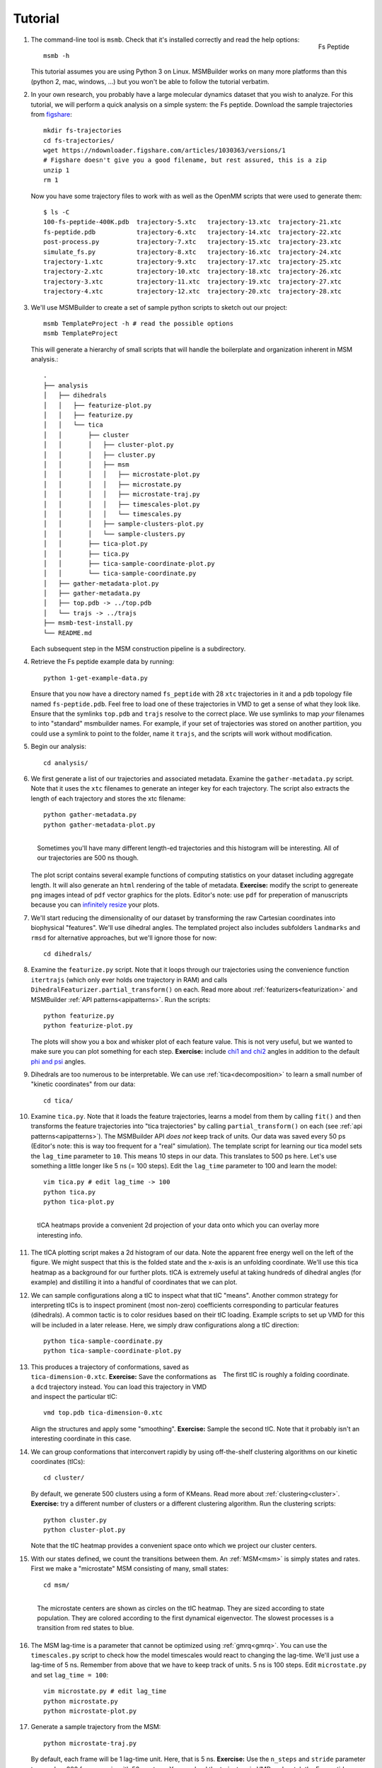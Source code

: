 .. highlight:: bash
.. _tutorial:

Tutorial
========

#.
   .. figure:: _static/fspeptide.png
       :align: right

       Fs Peptide

   The command-line tool is ``msmb``. Check that it's installed correctly and
   read the help options::

    msmb -h

   This tutorial assumes you are using Python 3 on Linux. MSMBuilder works
   on many more platforms than this (python 2, mac, windows, ...) but you
   won't be able to follow the tutorial verbatim.

#.
   In your own research, you probably have a large molecular dynamics
   dataset that you wish to analyze. For this tutorial, we will perform a
   quick analysis on a simple system: the Fs peptide. Download the sample
   trajectories from `figshare <https://figshare.com/articles/Fs_MD_Trajectories/1030363>`_::

    mkdir fs-trajectories
    cd fs-trajectories/
    wget https://ndownloader.figshare.com/articles/1030363/versions/1
    # Figshare doesn't give you a good filename, but rest assured, this is a zip
    unzip 1
    rm 1

   Now you have some trajectory files to work with as well as the OpenMM
   scripts that were used to generate them::

    $ ls -C
    100-fs-peptide-400K.pdb  trajectory-5.xtc   trajectory-13.xtc  trajectory-21.xtc
    fs-peptide.pdb           trajectory-6.xtc   trajectory-14.xtc  trajectory-22.xtc
    post-process.py          trajectory-7.xtc   trajectory-15.xtc  trajectory-23.xtc
    simulate_fs.py           trajectory-8.xtc   trajectory-16.xtc  trajectory-24.xtc
    trajectory-1.xtc         trajectory-9.xtc   trajectory-17.xtc  trajectory-25.xtc
    trajectory-2.xtc         trajectory-10.xtc  trajectory-18.xtc  trajectory-26.xtc
    trajectory-3.xtc         trajectory-11.xtc  trajectory-19.xtc  trajectory-27.xtc
    trajectory-4.xtc         trajectory-12.xtc  trajectory-20.xtc  trajectory-28.xtc



#. We'll use MSMBuilder to create a set of sample python scripts to sketch
   out our project::

    msmb TemplateProject -h # read the possible options
    msmb TemplateProject

   This will generate a hierarchy of small scripts that will handle the
   boilerplate and organization inherent in MSM analysis.::

    .
    ├── analysis
    │   ├── dihedrals
    │   │   ├── featurize-plot.py
    │   │   ├── featurize.py
    │   │   └── tica
    │   │       ├── cluster
    │   │       │   ├── cluster-plot.py
    │   │       │   ├── cluster.py
    │   │       │   ├── msm
    │   │       │   │   ├── microstate-plot.py
    │   │       │   │   ├── microstate.py
    │   │       │   │   ├── microstate-traj.py
    │   │       │   │   ├── timescales-plot.py
    │   │       │   │   └── timescales.py
    │   │       │   ├── sample-clusters-plot.py
    │   │       │   └── sample-clusters.py
    │   │       ├── tica-plot.py
    │   │       ├── tica.py
    │   │       ├── tica-sample-coordinate-plot.py
    │   │       └── tica-sample-coordinate.py
    │   ├── gather-metadata-plot.py
    │   ├── gather-metadata.py
    │   ├── top.pdb -> ../top.pdb
    │   └── trajs -> ../trajs
    ├── msmb-test-install.py
    └── README.md


   Each subsequent step in the MSM construction pipeline is a subdirectory.

#. Retrieve the Fs peptide example data by running::

    python 1-get-example-data.py

   Ensure that you now have a directory named ``fs_peptide`` with 28 ``xtc``
   trajectories in it and a ``pdb`` topology file named ``fs-peptide.pdb``.
   Feel free to load one of these trajectories in VMD to get a sense of
   what they look like. Ensure that the symlinks ``top.pdb`` and ``trajs``
   resolve to the correct place. We use symlinks to map *your* filenames
   to into "standard" msmbuilder names. For example,
   if your set of trajectories was stored on another partition, you could
   use a symlink to point to the folder, name it ``trajs``, and the scripts
   will work without modification.

#. Begin our analysis::

    cd analysis/

#. We first generate a list of our trajectories and associated metadata.
   Examine the ``gather-metadata.py`` script. Note that it uses the ``xtc``
   filenames to generate an integer key for each trajectory. The script
   also extracts the length of each trajectory and stores the xtc filename::

    python gather-metadata.py
    python gather-metadata-plot.py


   .. figure:: _static/lengths-hist.png
       :align: right

       Sometimes you'll have many different length-ed trajectories and
       this histogram will be interesting. All of our trajectories are 500 ns
       though.

   The plot script contains several example functions of computing statistics
   on your dataset including aggregate length. It will also generate an ``html``
   rendering of the table of metadata. **Exercise:** modify the
   script to genereate ``png`` images intead of ``pdf`` vector graphics for
   the plots. Editor's note: use ``pdf`` for preperation of manuscripts
   because you can
   `infinitely resize <https://en.wikipedia.org/wiki/Vector_graphics>`_ your plots.

#. We'll start reducing the dimensionality of our dataset by transforming
   the raw Cartesian coordinates into biophysical "features". We'll use
   dihedral angles. The templated project also includes subfolders ``landmarks``
   and ``rmsd`` for alternative approaches, but we'll ignore those for now::

    cd dihedrals/

#. Examine the ``featurize.py`` script. Note that it loops through our trajectories
   using the convenience function ``itertrajs`` (which only ever holds one
   trajectory in RAM) and calls ``DihedralFeaturizer.partial_transform()``
   on each. Read more about :ref:`featurizers<featurization>` and MSMBuilder
   :ref:`API patterns<apipatterns>`. Run the scripts::

    python featurize.py
    python featurize-plot.py

   The plots will show you a box and whisker plot of each feature value. This
   is not very useful, but we wanted to make sure you can plot something
   for each step.
   **Exercise:** include `chi1 and chi2 <https://swissmodel.expasy.org/course/text/chapter3.htm>`_
   angles in addition to the default `phi and psi <https://en.wikipedia.org/wiki/Ramachandran_plot>`_
   angles.

#. Dihedrals are too numerous to be interpretable. We can use :ref:`tica<decomposition>`
   to learn a small number of "kinetic coordinates" from our data::

    cd tica/

#. Examine ``tica.py``. Note that it loads the feature trajectories, learns
   a model from them by calling ``fit()`` and then transforms the feature trajectories
   into "tica trajectories" by calling ``partial_transform()``
   on each (see :ref:`api patterns<apipatterns>`). The MSMBuilder API *does not*
   keep track of units. Our data was saved every 50 ps (Editor's note: this is
   way too frequent for a "real" simulation). The template script for learning
   our tica model sets the ``lag_time`` parameter to ``10``. This means 10 steps
   in our data. This translates to 500 ps here. Let's use something a little
   longer like 5 ns (= 100 steps). Edit the ``lag_time`` parameter to 100 and
   learn the model::

    vim tica.py # edit lag_time -> 100
    python tica.py
    python tica-plot.py

#.
   .. figure:: _static/tica-heatmap.png
       :align: right

       tICA heatmaps provide a convenient 2d projection of your data
       onto which you can overlay more interesting info.

   The tICA plotting script makes a 2d histogram of our data. Note the apparent
   free energy well on the left of the figure. We might suspect that this is
   the folded state and the x-axis is an unfolding coordinate. We'll use
   this tica heatmap as a background for our further plots. tICA is extremely
   useful at taking hundreds of dihedral angles (for example) and distilling it
   into a handful of coordinates that we can plot.

#. We can sample configurations along a tIC to inspect what that tIC "means".
   Another common strategy for interpreting tICs is to inspect prominent
   (most non-zero) coefficients corresponding to particular features (dihedrals).
   A common tactic is to color residues based on their tIC loading. Example
   scripts to set up VMD for this will be included in a later release. Here,
   we simply draw configurations along a tIC direction::

    python tica-sample-coordinate.py
    python tica-sample-coordinate-plot.py

#.
   .. figure:: _static/tica-movie.gif
        :align: right

        The first tIC is roughly a folding coordinate.

   This produces a trajectory of conformations, saved as ``tica-dimension-0.xtc``.
   **Exercise:** Save the conformations as a ``dcd`` trajectory instead.
   You can load this trajectory in VMD and inspect the particular tIC::

    vmd top.pdb tica-dimension-0.xtc

   Align the structures and apply some "smoothing".
   **Exercise:** Sample the second tIC. Note that it probably isn't an
   interesting coordinate in this case.

#. We can group conformations that interconvert rapidly by using off-the-shelf
   clustering algorithms on our kinetic coordinates (tICs)::

    cd cluster/

   By default, we generate 500 clusters using a form of KMeans. Read more
   about :ref:`clustering<cluster>`.
   **Exercise:** try a different number of clusters or a different
   clustering algorithm. Run the clustering scripts::

    python cluster.py
    python cluster-plot.py

   Note that the tIC heatmap provides a convenient space onto which we project
   our cluster centers.

#. With our states defined, we count the transitions between them. An :ref:`MSM<msm>`
   is simply states and rates. First we make a "microstate" MSM consisting
   of many, small states::

    cd msm/

#.

   .. figure:: _static/msm-microstates.png
        :align: right

        The microstate centers are shown as circles on the tIC heatmap.
        They are sized according to state population. They are colored
        according to the first dynamical eigenvector. The slowest
        processes is a transition from red states to blue.

   The MSM lag-time is a parameter that cannot be optimized using :ref:`gmrq<gmrq>`.
   You can use the ``timescales.py`` script to check how the model timescales
   would react to changing the lag-time. We'll just use a lag-time of 5 ns.
   Remember from above that we have to keep track of units. 5 ns is 100 steps.
   Edit ``microstate.py`` and set ``lag_time = 100``::

    vim microstate.py # edit lag_time
    python microstate.py
    python microstate-plot.py

#. Generate a sample trajectory from the MSM::

    python microstate-traj.py

   By default, each frame will be 1 lag-time unit. Here, that is 5 ns.
   **Exercise:** Use the ``n_steps`` and ``stride`` parameter to sample
   a 200 frame movie with 50 ns steps.
   You can load the trajectory in VMD and watch the Fs-peptide stochastically
   fold and unfold::

    vmd top.pdb msm-traj.xtc

